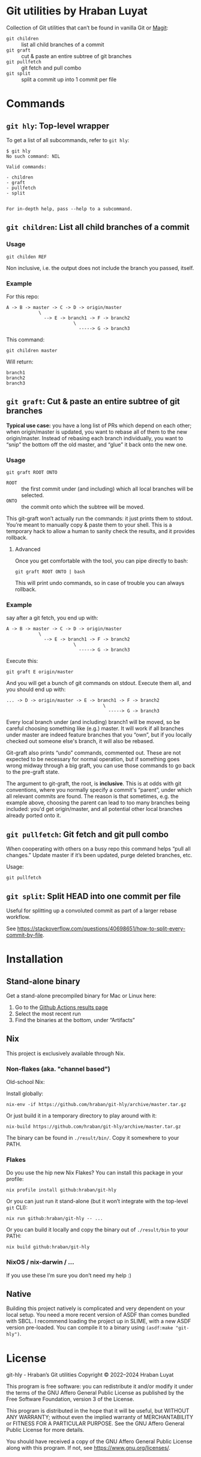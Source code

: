 #+property: header-args   :eval never
* Git utilities by Hraban Luyat

Collection of Git utilities that can’t be found in vanilla Git or [[https://magit.vc/][Magit]]:

- =git children= :: list all child branches of a commit
- =git graft= :: cut & paste an entire subtree of git branches
- =git pullfetch= :: git fetch and pull combo
- =git split= :: split a commit up into 1 commit per file

* Commands

** =git hly=: Top-level wrapper

To get a list of all subcommands, refer to =git hly=:

#+begin_example
$ git hly
No such command: NIL

Valid commands:

- children
- graft
- pullfetch
- split


For in-depth help, pass --help to a subcommand.
#+end_example

** =git children=: List all child branches of a commit
:PROPERTIES:
:CUSTOM_ID: git-children
:END:

*** Usage

#+begin_src shell
git childen REF
#+end_src

Non inclusive, i.e. the output does not include the branch you passed, itself.

*** Example

For this repo:

#+begin_example
  A -> B -> master -> C -> D -> origin/master
              \
                --> E -> branch1 -> F -> branch2
                           \
                             -----> G -> branch3
#+end_example

This command:

#+begin_src shell
git children master
#+end_src

Will return:

#+begin_example
branch1
branch2
branch3
#+end_example

** =git graft=: Cut & paste an entire subtree of git branches
:PROPERTIES:
:CUSTOM_ID: git-graft
:END:

*Typical use case:* you have a long list of PRs which depend on each other; when origin/master is updated, you want to rebase all of them to the new origin/master. Instead of rebasing each branch individually, you want to “snip” the bottom off the old master, and “glue” it back onto the new one.

*** Usage

#+begin_src shell :eval never
git graft ROOT ONTO
#+end_src

- =ROOT= :: the first commit under (and including) which all local branches will be selected.
- =ONTO= :: the commit onto which the subtree will be moved.

This git-graft won’t actually run the commands: it just prints them to stdout. You’re meant to manually copy & paste them to your shell. This is a temporary hack to allow a human to sanity check the results, and it provides rollback.

**** Advanced

Once you get comfortable with the tool, you can pipe directly to bash:

#+begin_src shell :eval never
git graft ROOT ONTO | bash
#+end_src

This will print undo commands, so in case of trouble you can always rollback.

*** Example

say after a git fetch, you end up with:

#+begin_example
  A -> B -> master -> C -> D -> origin/master
              \
                --> E -> branch1 -> F -> branch2
                           \
                             -----> G -> branch3
#+end_example

Execute this:

#+begin_src shell :eval never
  git graft E origin/master
#+end_src

And you will get a bunch of git commands on stdout. Execute them all, and you should end up with:

#+begin_example
  ... -> D -> origin/master -> E -> branch1 -> F -> branch2
                                      \
                                        -----> G -> branch3
#+end_example

Every local branch under (and including) branch1 will be moved, so be careful choosing something like (e.g.) master. It will work if all branches under master are indeed feature branches that you “own”, but if you locally checked out someone else's branch, it will also be rebased.

Git-graft also prints “undo” commands, commented out. These are not expected to be necessary for normal operation, but if something goes wrong midway through a big graft, you can use those commands to go back to the pre-graft state.

The argument to git-graft, the root, is *inclusive*. This is at odds with git conventions, where you normally specify a commit's “parent”, under which all relevant commits are found. The reason is that sometimes, e.g. the example above, choosing the parent can lead to too many branches being included: you'd get origin/master, and all potential other local branches already ported onto it.

** =git pullfetch=: Git fetch and git pull combo
:PROPERTIES:
:CUSTOM_ID: git-pullfetch
:END:

When cooperating with others on a busy repo this command helps “pull all changes.” Update master if it’s been updated, purge deleted branches, etc.

Usage:

#+begin_src shell :eval never
git pullfetch
#+end_src

** =git split=: Split HEAD into one commit per file

Useful for splitting up a convoluted commit as part of a larger rebase workflow.

See [[https://stackoverflow.com/questions/40698651/how-to-split-every-commit-by-file]].
* Installation
:PROPERTIES:
:CUSTOM_ID: installation
:END:

** Stand-alone binary

Get a stand-alone precompiled binary for Mac or Linux here:

1. Go to the [[https://github.com/hraban/git-hly/actions?query=branch%3Amaster][Github Actions results page]]
2. Select the most recent run
3. Find the binaries at the bottom, under “Artifacts”

** Nix

This project is exclusively available through Nix.

*** Non-flakes (aka. "channel based")

Old-school Nix:

Install globally:

#+begin_src shell
nix-env -if https://github.com/hraban/git-hly/archive/master.tar.gz
#+end_src

Or just build it in a temporary directory to play around with it:

#+begin_src shell
nix-build https://github.com/hraban/git-hly/archive/master.tar.gz
#+end_src

The binary can be found in =./result/bin/=. Copy it somewhere to your PATH.

*** Flakes

Do you use the hip new Nix Flakes? You can install this package in your profile:

#+begin_src shell
nix profile install github:hraban/git-hly
#+end_src

Or you can just run it stand-alone (but it won’t integrate with the top-level =git= CLI):

#+begin_src shell
nix run github:hraban/git-hly -- ...
#+end_src

Or you can build it locally and copy the binary out of =./result/bin= to your PATH:

#+begin_src shell
nix build github:hraban/git-hly
#+end_src

*** NixOS / nix-darwin / ...

If you use these I’m sure you don’t need my help :)

** Native

Building this project natively is complicated and very dependent on your local setup. You need a more recent version of ASDF than comes bundled with SBCL. I recommend loading the project up in SLIME, with a new ASDF version pre-loaded. You can compile it to a binary using =(asdf:make "git-hly")=.

* License

git-hly - Hraban’s Git utilities
Copyright © 2022–2024  Hraban Luyat

This program is free software: you can redistribute it and/or modify
it under the terms of the GNU Affero General Public License as published
by the Free Software Foundation, version 3 of the License.


This program is distributed in the hope that it will be useful,
but WITHOUT ANY WARRANTY; without even the implied warranty of
MERCHANTABILITY or FITNESS FOR A PARTICULAR PURPOSE.  See the
GNU Affero General Public License for more details.

You should have received a copy of the GNU Affero General Public License
along with this program.  If not, see <https://www.gnu.org/licenses/>.


